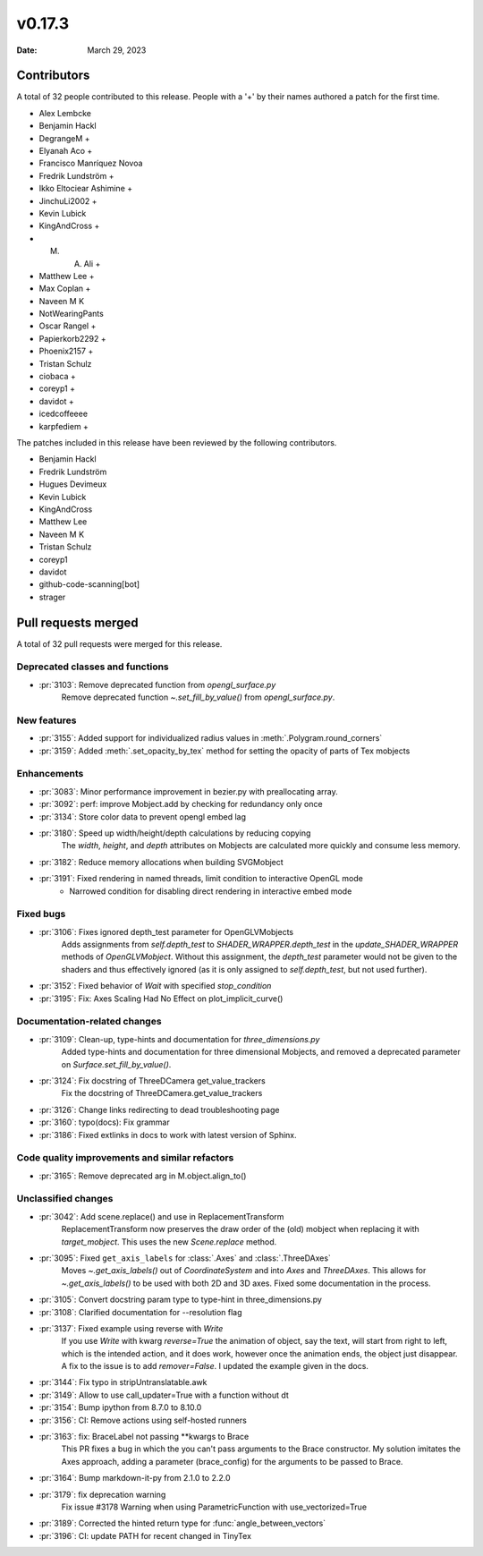*******
v0.17.3
*******

:Date: March 29, 2023

Contributors
============

A total of 32 people contributed to this
release. People with a '+' by their names authored a patch for the first
time.

* Alex Lembcke
* Benjamin Hackl
* DegrangeM +
* Elyanah Aco +
* Francisco Manríquez Novoa
* Fredrik Lundström +
* Ikko Eltociear Ashimine +
* JinchuLi2002 +
* Kevin Lubick
* KingAndCross +
* M. A. Ali +
* Matthew Lee +
* Max Coplan +
* Naveen M K
* NotWearingPants
* Oscar Rangel +
* Papierkorb2292 +
* Phoenix2157 +
* Tristan Schulz
* ciobaca +
* coreyp1 +
* davidot +
* icedcoffeeee
* karpfediem +


The patches included in this release have been reviewed by
the following contributors.

* Benjamin Hackl
* Fredrik Lundström
* Hugues Devimeux
* Kevin Lubick
* KingAndCross
* Matthew Lee
* Naveen M K
* Tristan Schulz
* coreyp1
* davidot
* github-code-scanning[bot]
* strager

Pull requests merged
====================

A total of 32 pull requests were merged for this release.

Deprecated classes and functions
--------------------------------

* :pr:`3103`: Remove deprecated function from `opengl_surface.py`
   Remove deprecated function `~.set_fill_by_value()` from `opengl_surface.py`.

New features
------------

* :pr:`3155`: Added support for individualized radius values in :meth:`.Polygram.round_corners` 


* :pr:`3159`: Added :meth:`.set_opacity_by_tex` method for setting the opacity of parts of Tex mobjects


Enhancements
------------

* :pr:`3083`: Minor performance improvement in bezier.py with preallocating array.


* :pr:`3092`: perf: improve Mobject.add by checking for redundancy only once


* :pr:`3134`: Store color data to prevent opengl embed lag


* :pr:`3180`: Speed up width/height/depth calculations by reducing copying
   The `width`, `height`, and `depth` attributes on Mobjects are calculated more quickly and consume less memory.

* :pr:`3182`: Reduce memory allocations when building SVGMobject


* :pr:`3191`: Fixed rendering in named threads, limit condition to interactive OpenGL mode
   - Narrowed condition for disabling direct rendering in interactive embed mode

Fixed bugs
----------

* :pr:`3106`: Fixes ignored depth_test parameter for OpenGLVMobjects
   Adds assignments from `self.depth_test` to `SHADER_WRAPPER.depth_test` in the `update_SHADER_WRAPPER` methods of `OpenGLVMobject`. Without this assignment, the `depth_test` parameter would not be given to the shaders and thus effectively ignored (as it is only assigned to `self.depth_test`, but not used further).

* :pr:`3152`: Fixed behavior of `Wait` with specified `stop_condition`


* :pr:`3195`: Fix: Axes Scaling Had No Effect on plot_implicit_curve()


Documentation-related changes
-----------------------------

* :pr:`3109`: Clean-up, type-hints and documentation for `three_dimensions.py`
   Added type-hints and documentation for three dimensional Mobjects, and removed a deprecated parameter on `Surface.set_fill_by_value()`.

* :pr:`3124`: Fix docstring of ThreeDCamera get_value_trackers
   Fix the docstring of ThreeDCamera.get_value_trackers

* :pr:`3126`: Change links redirecting to dead troubleshooting page


* :pr:`3160`: typo(docs): Fix grammar


* :pr:`3186`: Fixed extlinks in docs to work with latest version of Sphinx.


Code quality improvements and similar refactors
-----------------------------------------------

* :pr:`3165`: Remove deprecated arg in M.object.align_to()


Unclassified changes
--------------------

* :pr:`3042`: Add scene.replace() and use in ReplacementTransform
   ReplacementTransform now preserves the draw order of the (old) mobject when replacing it with `target_mobject`. This uses the new `Scene.replace` method.

* :pr:`3095`: Fixed ``get_axis_labels`` for :class:`.Axes` and :class:`.ThreeDAxes`
   Moves `~.get_axis_labels()` out of `CoordinateSystem` and into `Axes` and `ThreeDAxes`.  This allows for `~.get_axis_labels()` to be used with both 2D and 3D axes.  Fixed some documentation in the process.

* :pr:`3105`: Convert docstring param type to type-hint in three_dimensions.py


* :pr:`3108`: Clarified documentation for --resolution flag


* :pr:`3137`: Fixed example using reverse with `Write` 
   If you use `Write` with kwarg `reverse=True` the animation of object, say the text, will start from right to left, which is the intended action, and it does work, however once the animation ends, the object just disappear. A fix to the issue is to add `remover=False`. I updated the example given in the docs.

* :pr:`3144`: Fix typo in stripUntranslatable.awk


* :pr:`3149`: Allow to use call_updater=True with a function without dt


* :pr:`3154`: Bump ipython from 8.7.0 to 8.10.0


* :pr:`3156`: CI: Remove actions using self-hosted runners


* :pr:`3163`: fix: BraceLabel not passing **kwargs to Brace
   This PR fixes a bug in which the you can't pass arguments to the Brace constructor. My solution imitates the Axes approach, adding a parameter (brace_config) for the arguments to be passed to Brace.

* :pr:`3164`: Bump markdown-it-py from 2.1.0 to 2.2.0


* :pr:`3179`: fix deprecation warning
   Fix issue #3178 Warning when using ParametricFunction with use_vectorized=True

* :pr:`3189`: Corrected the hinted return type for :func:`angle_between_vectors`


* :pr:`3196`: CI: update PATH for recent changed in TinyTex



